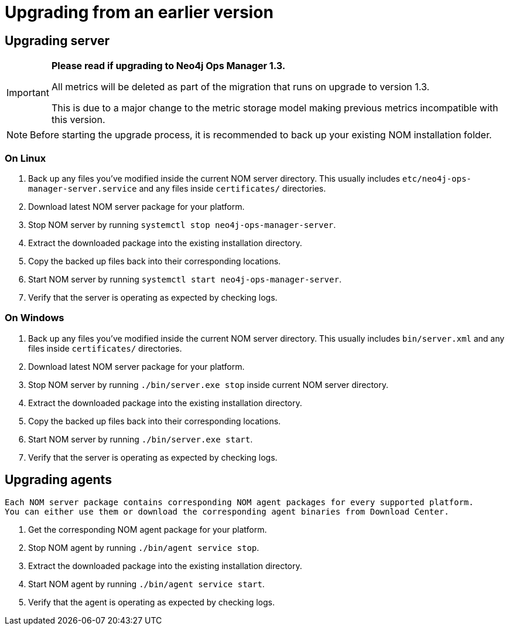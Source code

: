 :description: This section describes the upgrade process from an earlier version of NOM.
= Upgrading from an earlier version

[[server]]
== Upgrading server
[IMPORTANT]
====

*Please read if upgrading to Neo4j Ops Manager 1.3.*

All metrics will be deleted as part of the migration that runs on upgrade to version 1.3.

This is due to a major change to the metric storage model making previous metrics incompatible with this version. 

====

[NOTE]
====
Before starting the upgrade process, it is recommended to back up your existing NOM installation folder.
====

[[server-linux]]
=== On Linux

. Back up any files you've modified inside the current NOM server directory.
This usually includes `etc/neo4j-ops-manager-server.service` and any files inside `certificates/` directories.
. Download latest NOM server package for your platform.
. Stop NOM server by running `systemctl stop neo4j-ops-manager-server`.
. Extract the downloaded package into the existing installation directory.
. Copy the backed up files back into their corresponding locations.
. Start NOM server by running `systemctl start neo4j-ops-manager-server`.
. Verify that the server is operating as expected by checking logs.

[[server-windows]]
=== On Windows

. Back up any files you've modified inside the current NOM server directory.
This usually includes `bin/server.xml` and any files inside `certificates/` directories.
. Download latest NOM server package for your platform.
. Stop NOM server by running `./bin/server.exe stop` inside current NOM server directory.
. Extract the downloaded package into the existing installation directory.
. Copy the backed up files back into their corresponding locations.
. Start NOM server by running `./bin/server.exe start`.
. Verify that the server is operating as expected by checking logs.

[[agent]]
== Upgrading agents

[NOTE]
----
Each NOM server package contains corresponding NOM agent packages for every supported platform.
You can either use them or download the corresponding agent binaries from Download Center.
----

. Get the corresponding NOM agent package for your platform.
. Stop NOM agent by running `./bin/agent service stop`.
. Extract the downloaded package into the existing installation directory.
. Start NOM agent by running `./bin/agent service start`.
. Verify that the agent is operating as expected by checking logs.
